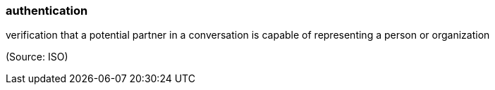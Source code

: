 === authentication

verification that a potential partner in a conversation is capable of representing a person or organization

(Source: ISO)

